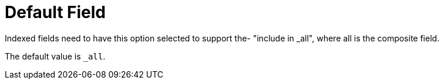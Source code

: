 = Default Field

Indexed fields need to have this option selected to support the- "include in _all", where all is the composite field.

The default value is `_all`.

